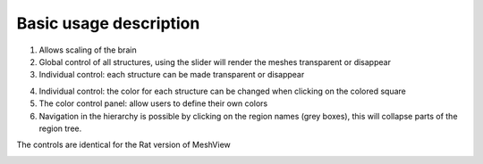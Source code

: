 **Basic usage description**
------------------------------


.. image:: 483026fbdc47496f8b140360f8bcbb0c/media/image1.png
   :width: 7.12083in
   :height: 3.44028in
   
(1)  Allows scaling of the brain   
(2)  Global control of all structures, using the slider will render
     the meshes transparent or disappear   
(3)  Individual control: each structure can be made transparent or
     disappear  
   
.. image:: 483026fbdc47496f8b140360f8bcbb0c/media/image2.png
   :width: 6.29861in
   :height: 3.78194in   
   
(4)  Individual control: the color for each structure can be changed
     when clicking on the colored square
(5)  The color control panel: allow users to define their own colors   
(6)  Navigation in the hierarchy is possible by clicking on the region  
     names (grey boxes), this will collapse parts of the region tree.
  
.. image:: 483026fbdc47496f8b140360f8bcbb0c/media/image3.png
   :width: 6.30139in
   :height: 3.90833in

The controls are identical for the Rat version of MeshView

.. image:: 483026fbdc47496f8b140360f8bcbb0c/media/image13.png
   :width: 6.30139in
   :height: 3.90833in
